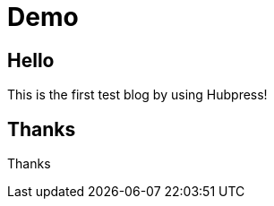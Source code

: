 = Demo
:hp-tags: HubPress, Blog, Open Source,

## Hello

This is the first test blog by using Hubpress!

## Thanks

Thanks
